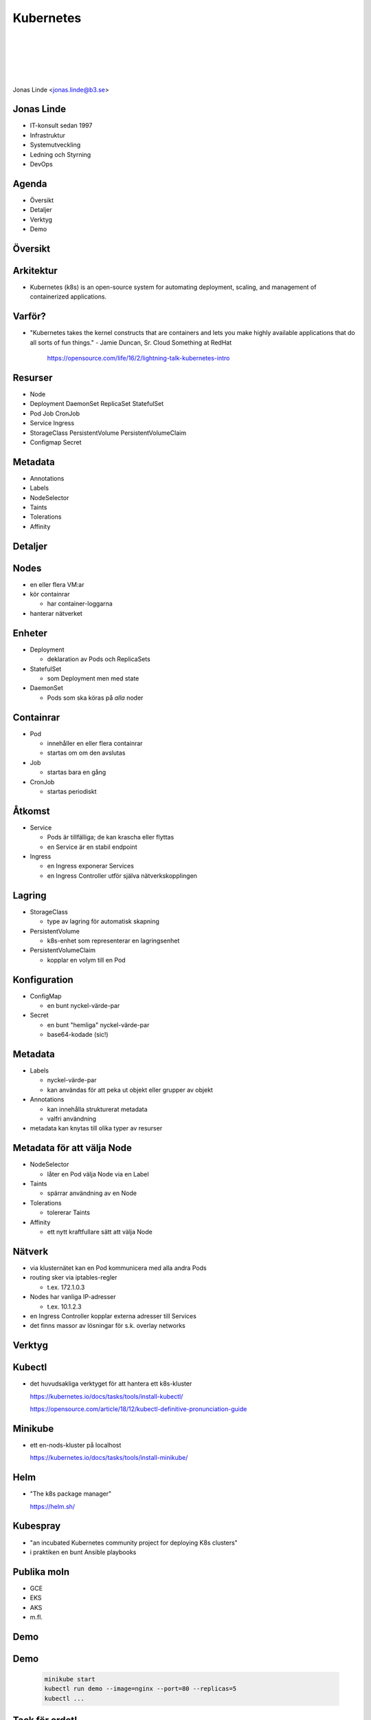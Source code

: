 .. -*- mode: rst -*-
.. This document is formatted for rst2s5
.. http://docutils.sourceforge.net/

============
 Kubernetes
============

|

|

|

|

.. image:: img/b3-tagline.png
   :alt: B3 Init
   :target: http://b3.se/
   :width: 30%

.. class:: right
.. image:: img/kubernetes.png
   :alt: [Kubernetes wheel]

|

.. class:: center

    Jonas Linde <jonas.linde@b3.se>

.. raw:: pdf

      PageBreak oneColumn

.. footer::
  jonas.linde@b3.se

.. role:: single
   :class: single

.. role:: grey
   :class: grey

.. default-role:: literal

Jonas Linde
===========

* IT-konsult sedan 1997
* Infrastruktur
* Systemutveckling
* Ledning och Styrning
* DevOps

.. class:: illustration
.. image:: img/mii.png
     :alt: [me]

Agenda
======

* Översikt
* Detaljer
* Verktyg
* Demo

.. class:: illustration
.. image:: img/lingon.png
     :alt: [lingon]

:single:`Översikt`
==================

.. class:: right
.. image:: img/steeringwheel.jpeg
     :alt: [master and worker nodes]
     :width: 50%

Arkitektur
==========

* Kubernetes (k8s) is an open-source system for automating deployment,
  scaling, and management of containerized applications.

.. class:: right
.. image:: img/k8s-arch.png
     :alt: [master and worker nodes]
     :width: 40%

Varför?
=======

* "Kubernetes takes the kernel constructs that are containers and lets
  you make highly available applications that do all sorts of fun
  things." - Jamie Duncan, Sr. Cloud Something at RedHat

   https://opensource.com/life/16/2/lightning-talk-kubernetes-intro

Resurser
========

* Node
* Deployment DaemonSet ReplicaSet StatefulSet
* Pod Job CronJob
* Service Ingress
* StorageClass PersistentVolume PersistentVolumeClaim
* Configmap Secret

Metadata
=========

* Annotations
* Labels
* NodeSelector
* Taints
* Tolerations
* Affinity

:single:`Detaljer`
==================

Nodes
=====

* en eller flera VM:ar
* kör containrar

  * har container-loggarna

* hanterar nätverket

Enheter
=======

* Deployment

  * deklaration av Pods och ReplicaSets

* StatefulSet

  * som Deployment men med state

* DaemonSet

  * Pods som ska köras på *alla* noder

Containrar
==========

* Pod

  * innehåller en eller flera containrar
  * startas om om den avslutas

* Job

  * startas bara en gång

* CronJob

  * startas periodiskt

.. class:: illustration
.. image:: img/docker-whale-home-logo.png
     :alt: [containers]

Åtkomst
=======

* Service

  * Pods är tillfälliga; de kan krascha eller flyttas
  * en Service är en stabil endpoint

* Ingress

  * en Ingress exponerar Services
  * en Ingress Controller utför själva nätverkskopplingen

Lagring
=======

* StorageClass

  * type av lagring för automatisk skapning

* PersistentVolume

  * k8s-enhet som representerar en lagringsenhet

* PersistentVolumeClaim

  * kopplar en volym till en Pod

Konfiguration
=============

* ConfigMap

  * en bunt nyckel-värde-par

* Secret

  * en bunt "hemliga" nyckel-värde-par
  * base64-kodade (sic!)

Metadata
=========

* Labels

  * nyckel-värde-par
  * kan användas för att peka ut objekt eller grupper av objekt

* Annotations

  * kan innehålla strukturerat metadata
  * valfri användning

* metadata kan knytas till olika typer av resurser

Metadata för att välja Node
===========================

* NodeSelector

  * låter en Pod välja Node via en Label

* Taints

  * spärrar användning av en Node

* Tolerations

  * tolererar Taints

* Affinity

  * ett nytt kraftfullare sätt att välja Node

Nätverk
=======

* via klusternätet kan en Pod kommunicera med alla andra Pods
* routing sker via iptables-regler

  * t.ex. 172.1.0.3

* Nodes har vanliga IP-adresser

  * t.ex. 10.1.2.3

* en Ingress Controller kopplar externa adresser till Services

* det finns massor av lösningar för s.k. overlay networks

:single:`Verktyg`
=================

Kubectl
=======

* det huvudsakliga verktyget för att hantera ett k8s-kluster

  https://kubernetes.io/docs/tasks/tools/install-kubectl/

  https://opensource.com/article/18/12/kubectl-definitive-pronunciation-guide

Minikube
========

* ett en-nods-kluster på localhost

  https://kubernetes.io/docs/tasks/tools/install-minikube/

Helm
====

* "The k8s package manager"

  https://helm.sh/

Kubespray
=========

* "an incubated Kubernetes community project for deploying K8s clusters"
* i praktiken en bunt Ansible playbooks

Publika moln
============

* GCE
* EKS
* AKS
* m.fl.

:single:`Demo`
==============

Demo
====

  .. code::

     minikube start
     kubectl run demo --image=nginx --port=80 --replicas=5
     kubectl ...

:single:`Tack för ordet!`
=========================

.. class:: illustration
.. image:: img/dominoes2.jpg
     :alt: [more dominoes]
